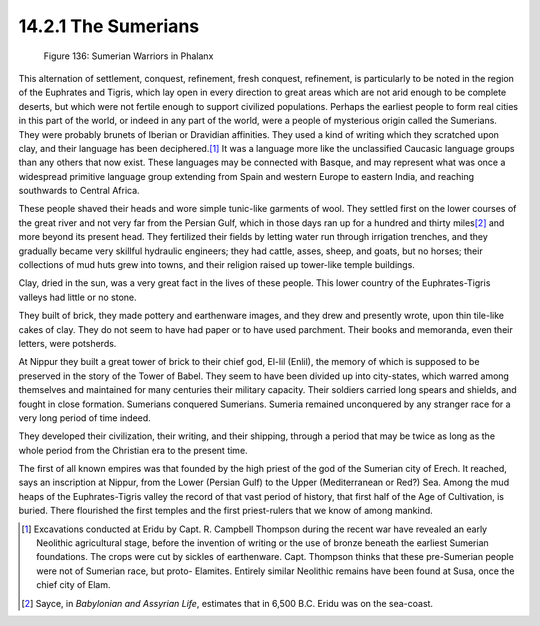 14.2.1 The Sumerians
================================================================
.. _Figure 136:
.. figure:: /_static/figures/0136.png
    :target: ../_static/figures/0136.png
    :figclass: inline-figure
    :width: 280px
    :alt: Figure 136

    Figure 136: Sumerian Warriors in Phalanx

This alternation of settlement, conquest, refinement, fresh conquest,
refinement, is particularly to be noted in the region of the Euphrates and
Tigris, which lay open in every direction to great areas which are not arid
enough to be complete deserts, but which were not fertile enough to support
civilized populations. Perhaps the earliest people to form real cities in
this part of the world, or indeed in any part of the world, were a people of
mysterious origin called the Sumerians. They were probably brunets of Iberian
or Dravidian affinities. They used a kind of writing which they scratched
upon clay, and their language has been deciphered.\ [#fn2]_ It was a language
more like the unclassified Caucasic language groups than any others that now
exist. These languages may be connected with Basque, and may represent what
was once a widespread primitive language group extending from Spain and
western Europe to eastern India, and reaching southwards to Central Africa.

These people shaved their heads and wore simple tunic-like garments of wool.
They settled first on the lower courses of the great river and not very far
from the Persian Gulf, which in those days ran up for a hundred and thirty
miles\ [#fn3]_ and more beyond its present head. They fertilized their fields by
letting water run through irrigation trenches, and they gradually became very
skillful hydraulic engineers; they had cattle, asses, sheep, and goats, but
no horses; their collections of mud huts grew into towns, and their religion
raised up tower-like temple buildings.

Clay, dried in the sun, was a very great fact in the lives of these people.
This lower country of the Euphrates-Tigris valleys had little or no stone.

They built of brick, they made pottery and earthenware images, and they drew
and presently wrote, upon thin tile-like cakes of clay. They do not seem to
have had paper or to have used parchment. Their books and memoranda, even
their letters, were potsherds.

At Nippur they built a great tower of brick to their chief god, El-lil
(Enlil), the memory of which is supposed to be preserved in the story of the
Tower of Babel. They seem to have been divided up into city-states, which
warred among themselves and maintained for many centuries their military
capacity. Their soldiers carried long spears and shields, and fought in close
formation. Sumerians conquered Sumerians. Sumeria remained unconquered by any
stranger race for a very long period of time indeed.

They developed their civilization, their writing, and their shipping, through
a period that may be twice as long as the whole period from the Christian era
to the present time.

The first of all known empires was that founded by the high priest of the god
of the Sumerian city of Erech. It reached, says an inscription at Nippur,
from the Lower (Persian Gulf) to the Upper (Mediterranean or Red?) Sea. Among
the mud heaps of the Euphrates-Tigris valley the record of that vast period
of history, that first half of the Age of Cultivation, is buried. There
flourished the first temples and the first priest-rulers that we know of
among mankind.

.. [#fn2] Excavations conducted at Eridu by Capt. R. Campbell Thompson during the
    recent war have revealed an early Neolithic agricultural stage, before the
    invention of writing or the use of bronze beneath the earliest Sumerian
    foundations. The crops were cut by sickles of earthenware. Capt. Thompson
    thinks that these pre-Sumerian people were not of Sumerian race, but proto-
    Elamites. Entirely similar Neolithic remains have been found at Susa, once
    the chief city of Elam.

.. [#fn3] Sayce, in :t:`Babylonian and Assyrian Life`, estimates that in 6,500 B.C. Eridu was on the sea-coast.

